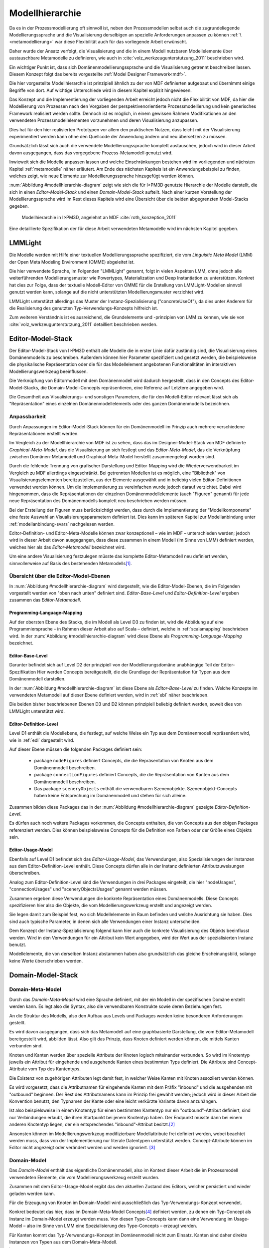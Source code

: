 .. _modellhierarchie:

****************
Modellhierarchie
****************

Da es in der Prozessmodellierung oft sinnvoll ist, neben den Prozessmodellen selbst auch die zugrundeliegende Modellierungssprache und die Visualisierung derselbigen an spezielle Anforderungen anpassen zu können :ref:`\ <metamodellierung>` war diese Flexibilität auch für das vorliegende Arbeit erwünscht. 

Daher wurde der Ansatz verfolgt, die Visualisierung und die in einem Modell nutzbaren Modellelemente über austauschbare Metamodelle zu definieren, wie auch in :cite:`volz_werkzeugunterstutzung_2011` beschrieben wird. 

Ein wichtiger Punkt ist, dass sich Domänenmodellierungssprache und die Visualisierung getrennt beschreiben lassen. 
Diesem Konzept folgt das bereits vorgestellte :ref:`Model Designer Framework<mdf>`.

Die hier vorgestellte Modellhierarchie ist prinzipiell ähnlich zu der von MDF definierten aufgebaut und übernimmt einige Begriffe von dort. 
Auf wichtige Unterschiede wird in diesem Kapitel explizit hingewiesen.

Das Konzept und die Implementierung der vorliegenden Arbeit erreicht jedoch nicht die Flexibilität von MDF, da hier die Modellierung von Prozessen nach den Vorgaben der perspektivenorientierte Prozessmodellierung und kein generisches Framework realisiert werden sollte. 
Dennoch ist es möglich, in einem gewissen Rahmen Modifikationen an den verwendeten Prozessmodellelementen vorzunehmen und deren Visualisierung anzupassen. 

Dies hat für den hier realisierten Prototypen vor allem den praktischen Nutzen, dass leicht mit der Visualisierung experimentiert werden kann ohne den Quellcode der Anwendung ändern und neu übersetzen zu müssen.

Grundsätzlich lässt sich auch die verwendete Modellierungssprache komplett austauschen, jedoch wird in dieser Arbeit davon ausgegangen, dass das vorgegebene Prozess-Metamodell genutzt wird. 

Inwieweit sich die Modelle anpassen lassen und welche Einschränkungen bestehen wird im vorliegenden und nächsten Kapitel :ref:`metamodelle` näher erläutert.
Am Ende des nächsten Kapitels ist ein Anwendungsbeispiel zu finden, welches zeigt, wie neue Elemente zur Modellierungssprache hinzugefügt werden können.

:num:`Abbildung #modellhierarchie-diagram` zeigt wie sich die für I>PM3D genutzte Hierarchie der Modelle darstellt, die sich in einen *Editor-Model-Stack* und einen *Domain-Model-Stack* aufteilt.
Nach einer kurzen Vorstellung der Modellierungssprache wird im Rest dieses Kapitels wird eine Übersicht über die beiden abgegrenzten Model-Stacks gegeben.


.. _modellhierarchie-diagram:

.. figure:: _static/diags/modellhierarchie.eps
    :width: 16cm

    Modellhierarchie in I>PM3D, angelehnt an MDF :cite:`roth_konzeption_2011`

Eine detaillierte Spezifikation der für diese Arbeit verwendeten Metamodelle wird im nächsten Kapitel gegeben. 

LMMLight
========

Die Modelle werden mit Hilfe einer textuellen Modellierungssprache spezifiziert, die vom *Linguistic Meta Model* (LMM) der Open Meta Modeling Environment (OMME) abgeleitet ist. 

Die hier verwendete Sprache, im Folgenden "LMMLight" genannt, folgt in vielen Aspekten LMM, ohne jedoch alle weiterführenden Modellierungsmuster wie Powertypes, Materialization und Deep Instantiation zu unterstützen. 
Konkret hat dies zur Folge, dass der textuelle Modell-Editor von OMME für die Erstellung von LMMLight-Modellen sinnvoll genutzt werden kann, solange auf die nicht unterstützten Modellierungsmuster verzichtet wird.

LMMLight unterstützt allerdings das Muster der Instanz-Spezialisierung ("concreteUseOf"), da dies unter Anderem für die Realisierung des genutzten Typ-Verwendungs-Konzepts hilfreich ist.

Zum weiteren Verständnis ist es ausreichend, die Grundelemente und -prinzipien von LMM zu kennen, wie sie von :cite:`volz_werkzeugunterstutzung_2011` detailliert beschrieben werden.

.. _editor-model-stack:

Editor-Model-Stack
==================

Der Editor-Model-Stack von I>PM3D enthält alle Modelle die in erster Linie dafür zuständig sind, die Visualisierung eines Domänenmodells zu beschreiben. 
Außerdem können hier Parameter spezifiziert und gesetzt werden, die beispielsweise die physikalische Repräsentation oder die für das Modellelement angebotenen Funktionalitäten im interaktiven Modellierungswerkzeug beeinflussen.

Die Verknüpfung von Editormodell mit dem Domänenmodell wird dadurch hergestellt, dass in den Concepts des Editor-Model-Stacks, die Domain-Model-Concepts repräsentieren, eine Referenz auf Letztere angegeben wird.

Die Gesamtheit aus Visualisierungs- und sonstigen Parametern, die für den Modell-Editor relevant lässt sich als "Repräsentation" eines einzelnen Domänenmodellelements oder des ganzen Domänenmodells bezeichnen.

Anpassbarkeit
-------------

Durch Anpassungen im Editor-Model-Stack können für ein Domänenmodell im Prinzip auch mehrere verschiedene Repräsentationen erstellt werden. 

Im Vergleich zu der Modellhierarchie von MDF ist zu sehen, dass das im Designer-Model-Stack von MDF definierte *Graphical-Meta-Model*, das die Visualisierung an sich festlegt und das *Editor-Meta-Model*, das die Verknüpfung zwischen Domänen-Metamodell und Graphical-Meta-Model herstellt zusammengelegt worden sind. 

Durch die fehlende Trennung von grafischer Darstellung und Editor-Mapping wird die Wiederverwendbarkeit im Vergleich zu MDF allerdings eingeschränkt.
Bei getrennten Modellen ist es möglich, eine "Bibliothek" von Visualisierungselementen bereitzustellen, aus der Elemente ausgewählt und in beliebig vielen Editor-Definitionen verwendet werden können.
Um die Implementierung zu vereinfachen wurde jedoch darauf verzichtet. 
Dabei wird hingenommen, dass die Repräsentationen der einzelnen Domänenmodellelemente (auch "Figuren" genannt) für jede neue Repräsentation des Domänenmodells komplett neu beschrieben werden müssen.

Bei der Erstellung der Figuren muss berücksichtigt werden, dass durch die Implementierung der "Modellkomponente" eine feste Auswahl an Visualisierungsparametern definiert ist. 
Dies kann im späteren Kapitel zur Modellanbindung unter :ref:`modellanbindung-svars` nachgelesen werden.

Editor-Definition- und Editor-Meta-Modelle können zwar konzeptionell – wie im MDF – unterschieden werden; 
jedoch wird in dieser Arbeit davon ausgegangen, dass diese zusammen in einem Modell (im Sinne von LMM) definiert werden, welches hier als das *Editor-Metamodell* bezeichnet wird. 

Um eine andere Visualisierung festzulegen müsste das komplette Editor-Metamodell neu definiert werden, sinnvollerweise auf Basis des bestehenden Metamodells\ [#f1]_.

Übersicht über die Editor-Model-Ebenen
--------------------------------------

In :num:`Abbildung #modellhierarchie-diagram` wird dargestellt, wie die Editor-Model-Ebenen, die im Folgenden vorgestellt werden von "oben nach unten" definiert sind. 
*Editor-Base-Level* und *Editor-Definition-Level* ergeben zusammen das *Editor-Metamodell*.

Programming-Language-Mapping
^^^^^^^^^^^^^^^^^^^^^^^^^^^^

Auf der obersten Ebene des Stacks, die im Modell als Level D3 zu finden ist, wird die Abbildung auf eine Programmiersprache – in Rahmen dieser Arbeit also auf Scala – definiert, welche in :ref:`scalamapping` beschrieben wird.
In der :num:`Abbildung #modellhierarchie-diagram` wird diese Ebene als *Programming-Language-Mapping* bezeichnet.

Editor-Base-Level
^^^^^^^^^^^^^^^^^

Darunter befindet sich auf Level D2 der prinzipiell von der Modellierungsdomäne unabhängige Teil der Editor-Spezifikation 
Hier werden Concepts bereitgestellt, die die Grundlage der Repräsentation für Typen aus dem Domänenmodell darstellen.

In der :num:`Abbildung #modellhierarchie-diagram` ist diese Ebene als *Editor-Base-Level* zu finden.
Welche Konzepte im verwendeten Metamodell auf dieser Ebene definiert werden, wird in :ref:`ebl` näher beschrieben.

Die beiden bisher beschriebenen Ebenen D3 und D2 können prinzipiell beliebig definiert werden, soweit dies von LMMLight unterstützt wird. 

Editor-Definition-Level
^^^^^^^^^^^^^^^^^^^^^^^

Level D1 enthält die Modellebene, die festlegt, auf welche Weise ein Typ aus dem Domänenmodell repräsentiert wird, wie in :ref:`edl` dargestellt wird. 

Auf dieser Ebene müssen die folgenden Packages definiert sein:

    * package ``nodeFigures`` definiert Concepts, die die Repräsentation von Knoten aus dem Domänenmodell beschreiben.
    * package ``connectionFigures`` definiert Concepts, die die Repräsentation von Kanten aus dem Domänenmodell beschreiben.
    * Das package ``sceneryObjects`` enthält die verwendbaren Szenenobjekte. Szenenobjekt-Concepts haben keine Entsprechung im Domänenmodell und stehen für sich alleine.

Zusammen bilden diese Packages das in der :num:`Abbildung #modellhierarchie-diagram` gezeigte *Editor-Definition-Level*. 

Es dürfen auch noch weitere Packages vorkommen, die Concepts enthalten, die von Concepts aus den obigen Packages referenziert werden. 
Dies können beispielsweise Concepts für die Definition von Farben oder der Größe eines Objekts sein.

Editor-Usage-Model
^^^^^^^^^^^^^^^^^^

Ebenfalls auf Level D1 befindet sich das *Editor-Usage-Model*, das Verwendungen, also Spezialisierungen der Instanzen aus dem Editor-Definition-Level enthält. 
Diese Concepts dürfen alle in der Instanz definierten Attributzuweisungen überschreiben.

Analog zum Editor-Definition-Level sind die Verwendungen in drei Packages eingeteilt, die hier "nodeUsages", "connectionUsages" und "sceneryObjectsUsages" genannt werden müssen.

Zusammen ergeben diese Verwendungen die konkrete Repräsentation eines Domänenmodells. Diese Concepts spezifizieren hier also die Objekte, die vom Modellierungswerkzeug erstellt und angezeigt werden.

Sie legen damit zum Beispiel fest, wo sich Modellelemente im Raum befinden und welche Ausrichtung sie haben. Dies sind auch typische Parameter, in denen sich alle Verwendungen einer Instanz unterscheiden.

Dem Konzept der Instanz-Spezialisierung folgend kann hier auch die konkrete Visualisierung des Objekts beeinflusst werden. 
Wird in den Verwendungen für ein Attribut kein Wert angegeben, wird der Wert aus der spezialisierten Instanz benutzt.

Modellelemente, die von derselben Instanz abstammen haben also grundsätzlich das gleiche Erscheinungsbild, solange keine Werte überschrieben werden.

.. _domain-model-stack:

Domain-Model-Stack
==================

Domain-Meta-Model
-----------------

Durch das *Domain-Meta-Model* wird eine Sprache definiert, mit der ein Modell in der spezifischen Domäne erstellt werden kann. Es legt also die Syntax, also die verwendbaren Konstrukte sowie deren Beziehungen fest. 

An die Struktur des Modells, also den Aufbau aus Levels und Packages werden keine besonderen Anforderungen gestellt.

Es wird davon ausgegangen, dass sich das Metamodell auf eine graphbasierte Darstellung, die vom Editor-Metamodell bereitgestellt wird, abbilden lässt. 
Also gilt das Prinzip, dass Knoten definiert werden können, die mittels Kanten verbunden sind.

Knoten und Kanten werden über spezielle Attribute der Knoten logisch miteinander verbunden. 
So wird im Knotentyp jeweils ein Attribut für eingehende und ausgehende Kanten eines bestimmten Typs definiert. Die Attribute sind Concept-Attribute vom Typ des Kantentyps.

Die Existenz von zugehörigen Attributen legt damit fest, in welcher Weise Kanten mit Knoten assoziiert werden können.

Es wird vorgesetzt, dass die Attributnamen für eingehende Kanten mit dem Präfix "inbound" und die ausgehenden mit "outbound" beginnen.
Der Rest des Attributnamens kann im Prinzip frei gewählt werden; jedoch wird in dieser Arbeit die Konvention benutzt, den Typnamen der Kante oder eine leicht verkürzte Variante davon anzuhängen.

Ist also beispielsweise in einem Knotentyp für einen bestimmten Kantentyp nur ein "outbound"-Attribut definiert, sind nur Verbindungen erlaubt, die ihren Startpunkt bei jenem Knotentyp haben. Der Endpunkt müsste dann bei einem anderen Knotentyp liegen, der ein entsprechendes "inbound"-Attribut besitzt.\ [#f2]_

Ansonsten können im Modellierungswerkzeug modifizierbare Modellattribute frei definiert werden, wobei beachtet werden muss, dass von der Implementierung nur literale Datentypen unterstützt werden. 
Concept-Attribute können im Editor nicht angezeigt oder verändert werden und werden ignoriert. \ [#f3]_

Domain-Model
------------

Das *Domain-Model* enthält das eigentliche Domänenmodell, also im Kontext dieser Arbeit die im Prozessmodell verwendeten Elemente, die vom Modellierungswerkzeug erstellt wurden.

Zusammen mit dem Editor-Usage-Model ergibt das den aktuellen Zustand des Editors, welcher persistiert und wieder geladen werden kann.

Für die Erzeugung von Knoten im Domain-Modell wird ausschließlich das Typ-Verwendungs-Konzept verwendet. 

Konkret bedeutet das hier, dass im Domain-Meta-Model Concepts\ [#f4]_ definiert werden, zu denen ein Typ-Concept als Instanz im Domain-Model erzeugt werden muss. 
Von diesen Type-Concepts kann dann eine Verwendung im Usage-Model – also im Sinne von LMM eine Spezialisierung des Type-Concepts – erzeugt werden.

Für Kanten kommt das Typ-Verwendungs-Konzept im Domänenmodell nicht zum Einsatz. Kanten sind daher direkte Instanzen von Typen aus dem Domain-Meta-Modell.


.. [#f1] Klarer Fall von Copy-And-Paste-"Wiederverwendung".

.. [#f2] Im Domänenmodell sind Kanten also immer "gerichtet"; jedoch können für den Editor auch "ungerichtete" Kantentypen erstellt werden, indem in allen beteiligten Knotentypen beide Attribute definiert werden und die Unterschiedung zwischen Kanten, die dem "outbound" oder "inbound"-Attribut zugewiesen werden einfach ignoriert wird. Die Visualisierung der Kanten sollte dann allerdings auch unabhängig von der Richtung sein.

.. [#f3] kann und sollte man das "Metatyp" nennen?

.. [#f4] Als "Ausweg" kann natürlich ein zusätzlicher Knotentyp und eine passende Verbindung definiert werden, was vom Editor visualisiert und modifiziert werden kann.

